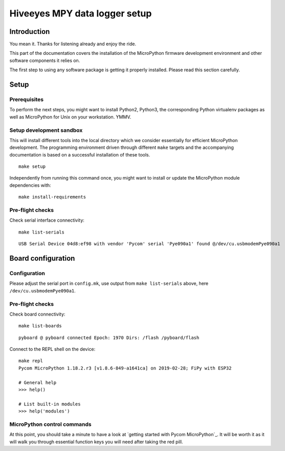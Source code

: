 ##############################
Hiveeyes MPY data logger setup
##############################

************
Introduction
************
You mean it. Thanks for listening already and enjoy the ride.

This part of the documentation covers the installation of the
MicroPython firmware development environment and other software
components it relies on.

The first step to using any software package is getting it
properly installed. Please read this section carefully.

*****
Setup
*****

Prerequisites
=============
To perform the next steps, you might want to install Python2,
Python3, the corresponding Python virtualenv packages as well
as MicroPython for Unix on your workstation. YMMV.

Setup development sandbox
=========================
This will install different tools into the local directory which we
consider essentially for efficient MicroPython development.
The programming environment driven through different ``make`` targets
and the accompanying documentation is based on a successful installation
of these tools.
::

    make setup

Independently from running this command once, you might want to install
or update the MicroPython module dependencies with::

    make install-requirements


Pre-flight checks
=================
Check serial interface connectivity::

    make list-serials

::

    USB Serial Device 04d8:ef98 with vendor 'Pycom' serial 'Pye090a1' found @/dev/cu.usbmodemPye090a1


*******************
Board configuration
*******************

Configuration
=============
Please adjust the serial port in ``config.mk``, use output from
``make list-serials`` above, here ``/dev/cu.usbmodemPye090a1``.

Pre-flight checks
=================
Check board connectivity::

    make list-boards

::

    pyboard @ pyboard connected Epoch: 1970 Dirs: /flash /pyboard/flash

Connect to the REPL shell on the device::

    make repl
    Pycom MicroPython 1.18.2.r3 [v1.8.6-849-a1641ca] on 2019-02-28; FiPy with ESP32

    # General help
    >>> help()

    # List built-in modules
    >>> help('modules')

MicroPython control commands
============================
At this point, you should take a minute to have a look at
`getting started with Pycom MicroPython`_. It will be worth it as it will walk
you through essential function keys you will need after taking the red pill.
